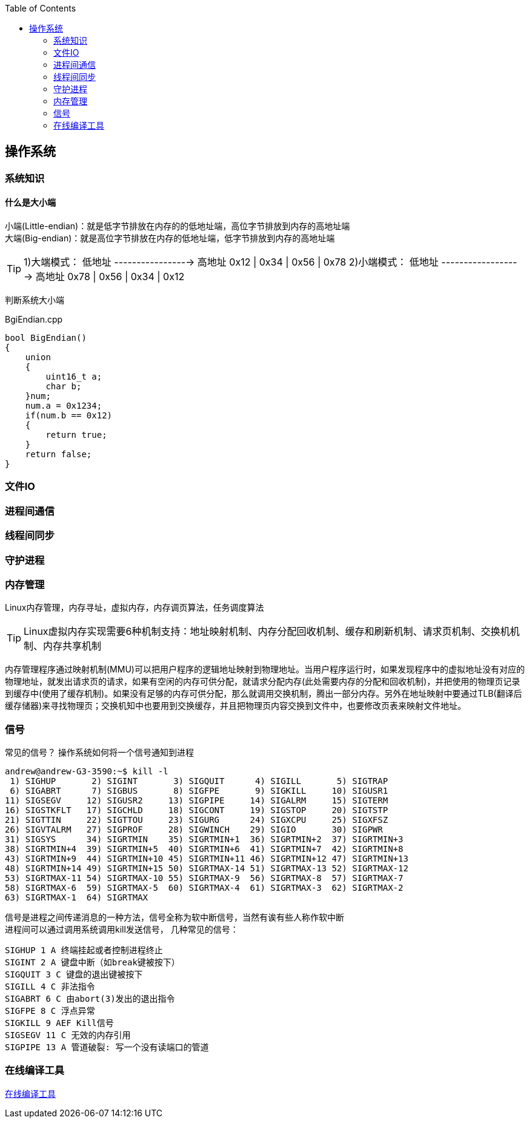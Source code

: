 
:toc:

:icons: font


:path: Linux/
:imagesdir: ../image/

// 只有book调用的时候才会走到这里
ifdef::rootpath[]
:imagesdir: {rootpath}{path}{imagesdir}
endif::rootpath[]

== 操作系统


=== 系统知识

==== 什么是大小端

小端(Little-endian)：就是低字节排放在内存的的低地址端，高位字节排放到内存的高地址端 +
大端(Big-endian)：就是高位字节排放在内存的低地址端，低字节排放到内存的高地址端

[TIP]
1)大端模式：
低地址 -----------------> 高地址
0x12  |  0x34  |  0x56  |  0x78
2)小端模式：
低地址 ------------------> 高地址
0x78  |  0x56  |  0x34  |  0x12

判断系统大小端

.BgiEndian.cpp
[source, cpp]
----
bool BigEndian()
{
    union
    {
        uint16_t a;
        char b;
    }num;
    num.a = 0x1234;
    if(num.b == 0x12)
    {
        return true;
    }
    return false;
}
----






=== 文件IO









=== 进程间通信







=== 线程间同步







=== 守护进程

















=== 内存管理

Linux内存管理，内存寻址，虚拟内存，内存调页算法，任务调度算法

[TIP]
Linux虚拟内存实现需要6种机制支持：地址映射机制、内存分配回收机制、缓存和刷新机制、请求页机制、交换机机制、内存共享机制

内存管理程序通过映射机制(MMU)可以把用户程序的逻辑地址映射到物理地址。当用户程序运行时，如果发现程序中的虚拟地址没有对应的物理地址，就发出请求页的请求，如果有空闲的内存可供分配，就请求分配内存(此处需要内存的分配和回收机制)，并把使用的物理页记录到缓存中(使用了缓存机制)。如果没有足够的内存可供分配，那么就调用交换机制，腾出一部分内存。另外在地址映射中要通过TLB(翻译后缓存储器)来寻找物理页；交换机知中也要用到交换缓存，并且把物理页内容交换到文件中，也要修改页表来映射文件地址。





=== 信号
常见的信号？ 操作系统如何将一个信号通知到进程

[source, bash]
----
andrew@andrew-G3-3590:~$ kill -l
 1) SIGHUP	 2) SIGINT	 3) SIGQUIT	 4) SIGILL	 5) SIGTRAP
 6) SIGABRT	 7) SIGBUS	 8) SIGFPE	 9) SIGKILL	10) SIGUSR1
11) SIGSEGV	12) SIGUSR2	13) SIGPIPE	14) SIGALRM	15) SIGTERM
16) SIGSTKFLT	17) SIGCHLD	18) SIGCONT	19) SIGSTOP	20) SIGTSTP
21) SIGTTIN	22) SIGTTOU	23) SIGURG	24) SIGXCPU	25) SIGXFSZ
26) SIGVTALRM	27) SIGPROF	28) SIGWINCH	29) SIGIO	30) SIGPWR
31) SIGSYS	34) SIGRTMIN	35) SIGRTMIN+1	36) SIGRTMIN+2	37) SIGRTMIN+3
38) SIGRTMIN+4	39) SIGRTMIN+5	40) SIGRTMIN+6	41) SIGRTMIN+7	42) SIGRTMIN+8
43) SIGRTMIN+9	44) SIGRTMIN+10	45) SIGRTMIN+11	46) SIGRTMIN+12	47) SIGRTMIN+13
48) SIGRTMIN+14	49) SIGRTMIN+15	50) SIGRTMAX-14	51) SIGRTMAX-13	52) SIGRTMAX-12
53) SIGRTMAX-11	54) SIGRTMAX-10	55) SIGRTMAX-9	56) SIGRTMAX-8	57) SIGRTMAX-7
58) SIGRTMAX-6	59) SIGRTMAX-5	60) SIGRTMAX-4	61) SIGRTMAX-3	62) SIGRTMAX-2
63) SIGRTMAX-1	64) SIGRTMAX
----
信号是进程之间传递消息的一种方法，信号全称为软中断信号，当然有诶有些人称作软中断 +
进程间可以通过调用系统调用kill发送信号，
[red]#几种常见的信号#：

[source, bash]
----
SIGHUP 1 A 终端挂起或者控制进程终止
SIGINT 2 A 键盘中断（如break键被按下）
SIGQUIT 3 C 键盘的退出键被按下
SIGILL 4 C 非法指令
SIGABRT 6 C 由abort(3)发出的退出指令
SIGFPE 8 C 浮点异常
SIGKILL 9 AEF Kill信号
SIGSEGV 11 C 无效的内存引用
SIGPIPE 13 A 管道破裂: 写一个没有读端口的管道
----


=== 在线编译工具

https://www.godbolt.org[在线编译工具]

